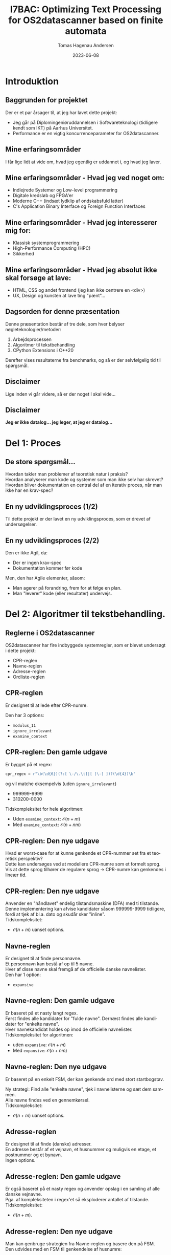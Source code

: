 #+title: I7BAC: Optimizing Text Processing for OS2datascanner based on finite automata
#+author: Tomas Hagenau Andersen
#+email: tha@magenta-aps.dk
#+date: 2023-06-08
#+DESCRIPTION: 
#+KEYWORDS: 
#+LANGUAGE:  en
#+OPTIONS:   H:2 num:t toc:nil \n:nil @:t ::t |:t ^:t -:t f:t *:t <:t ^:nil
#+OPTIONS:   TeX:t LaTeX:t skip:nil d:nil todo:t pri:nil tags:not-in-toc
#+INFOJS_OPT: view:nil toc:nil ltoc:t mouse:underline buttons:0 path:https://orgmode.org/org-info.js
#+EXPORT_SELECT_TAGS: export
#+EXPORT_EXCLUDE_TAGS: noexport
#+HTML_LINK_UP:
#+HTML_LINK_HOME:
#+startup: beamer
#+LaTeX_CLASS: beamer
#+LaTeX_CLASS_OPTIONS: [bigger]
#+COLUMNS: %40ITEM %10BEAMER_env(Env) %9BEAMER_envargs(Env Args) %4BEAMER_col(Col) %10BEAMER_extra(Extra)

* Introduktion

** Baggrunden for projektet

Der er et par årsager til, at jeg har lavet dette projekt: \\

- Jeg går på Diplomingeniøruddannelsen i Softwareteknologi (tidligere kendt som IKT) på Aarhus Universitet.
- Performance er en vigtig koncurrenceparameter for OS2datascanner. 

** Mine erfaringsområder

I får lige lidt at vide om, hvad jeg egentlig er uddannet i, og hvad jeg laver.

** Mine erfaringsområder - Hvad jeg ved noget om:

- Indlejrede Systemer og Low-level programmering
- Digitale kredsløb og FPGA'er
- Moderne C++ (indsæt lydklip af ondskabsfuld latter)
- C's Application Binary Interface og Foreign Function Interfaces

** Mine erfaringsområder - Hvad jeg interesserer mig for:

- Klassisk systemprogrammering
- High-Performance Computing (HPC)
- Sikkerhed

** Mine erfaringsområder - Hvad jeg absolut ikke skal forsøge at lave:

- HTML, CSS og andet frontend (jeg kan ikke centrere en <div>)
- UX, Design og kunsten at lave ting "pænt"...

** Dagsorden for denne præsentation

Denne præsentation består af tre dele, som hver belyser nøgleteknologier/metoder:

1. Arbejdsprocessen
2. Algoritmer til tekstbehandling
3. CPython Extensions i C++20

Derefter vises resultaterne fra benchmarks, og så er der selvfølgelig tid til spørgsmål.

** Disclaimer

Lige inden vi går videre, så er der noget I skal vide... \\

** Disclaimer

\textbf{Jeg er ikke datalog... jeg leger, at jeg er datalog...}

* Del 1: Proces

** De store spørgsmål...

Hvordan takler man problemer af teoretisk natur i praksis? \\

Hvordan analyserer man kode og systemer som man ikke selv har skrevet? \\

Hvordan bliver dokumentation en central del af en iterativ proces, når man
ikke har en krav-spec?

** En ny udviklingsproces (1/2)

Til dette projekt er der lavet en ny udviklingsproces, som er drevet af undersøgelser.

#+ATTR_LATEX: :width 5cm :height 6cm
[[../artifacts/development_process.png]]

** En ny udviklingsproces (2/2)

Den er ikke Agil, da:

- Der er ingen krav-spec
- Dokumentation kommer før kode

Men, den har Agile elementer, såsom:

- Man agerer på forandring, frem for at følge en plan.
- Man "leverer" kode (eller resultater) undervejs. 

* Del 2: Algoritmer til tekstbehandling.

** Reglerne i OS2datascanner

OS2datascanner har fire indbyggede systemregler, som er blevet undersøgt i dette projekt:

- CPR-reglen
- Navne-reglen
- Adresse-reglen
- Ordliste-reglen

** CPR-reglen

Er designet til at lede efter CPR-numre.

Den har 3 options:

- ~modulus_11~
- ~ignore_irrelevant~
- ~examine_context~

** CPR-reglen: Den gamle udgave

Er bygget på et regex:

#+begin_src python
  cpr_regex = r"\b(\d{6})(?:[ \-/\.\t]|[ ]\-[ ])?(\d{4})\b"
#+end_src

og vil matche eksempelvis (uden ~ignore_irrelevant~)

- 999999-9999
- 310200-0000

Tidskompleksitet for hele algoritmen:

- Uden ~examine_context~: $\mathcal{O}(n + m)$
- Med ~examine_context~: $\mathcal{O}(n + nm)$

** CPR-reglen: Den nye udgave

Hvad er worst-case for at kunne genkende et CPR-nummer set fra et teoretisk perspektiv? \\ 

Dette kan undersøges ved at modellere CPR-numre som et formelt sprog. \\

Vis at dette sprog tilhører de regulære sprog -> CPR-numre kan genkendes i lineær tid.

** CPR-reglen: Den nye udgave

Anvender en "håndlavet" endelig tilstandsmaskine (DFA) med ti tilstande. \\

Denne implementering kan afvise kandidater såsom 999999-9999 tidligere,
fordi at tjek af bl.a. dato og skudår sker "inline". \\

Tidskompleksitet:

- $\mathcal{O}(n + m)$ uanset options.

** Navne-reglen

Er designet til at finde personnavne. \\

Et personnavn kan bestå af op til 5 navne. \\

Hver af disse navne skal fremgå af de officielle danske navnelister. \\

Den har 1 option:

- ~expansive~

** Navne-reglen: Den gamle udgave

Er baseret på et nasty langt regex. \\

Først findes alle kandidater for "fulde navne". Dernæst findes alle kandidater for "enkelte navne". \\

Hver navnekandidat holdes op imod de officielle navnelister. \\

Tidskompleksitet for algoritmen:

- uden ~expansive~: $\mathcal{O}(n + m)$
- Med ~expansive~: $\mathcal{O}(n + nm)$

** Navne-reglen: Den nye udgave

Er baseret på en enkelt FSM, der kan genkende ord med stort startbogstav. \\

#+ATTR_LATEX: :width 2cm :height 3cm
[[./bachelorprojekt-bilag/rapport-kode/artifacts/name_dfa.png]]

Ny strategi: Find alle "enkelte navne", tjek i navnelisterne og sæt dem sammen. \\

Alle navne findes ved en gennemkørsel. \\

Tidskompleksitet:

- $\mathcal{O}(n + m)$ uanset options.

** Adresse-reglen

Er designet til at finde (danske) adresser. \\

En adresse består af et vejnavn, et husnummer og muligvis
en etage, et postnummer og et bynavn. \\

Ingen options.

** Adresse-reglen: Den gamle udgave

Er også baseret på et nasty regex og anvender opslag i en samling af alle danske vejnavne. \\

Pga. af kompleksiteten i regex'et så eksploderer antallet af tilstande. \\

Tidskompleksitet:

- $\mathcal{O}(n + m)$.

** Adresse-reglen: Den nye udgave

Man kan genbruge strategien fra Navne-reglen og basere den på FSM. \\

Den udvides med en FSM til genkendelse af husnumre:

#+ATTR_LATEX: :width 2cm :height 3cm
[[./bachelorprojekt-bilag/rapport-kode/artifacts/number_dfa.png]]

Tidskompleksitet:

- $\mathcal{O}(n + m)$

** Ordliste-reglen

Er oprindeligt lavet til at finde forekomster af lister af ord i teksten
("nestede"-ordlister).

** Ordliste-reglen: Den gamle udgave

Denne gennemløber teksten for hver liste af ord.

Tidskompleksitet:

- $\mathcal{O}(n + nw)$

** Ordliste-reglen: Den nye udgave

Er opdelt i to cases til at takle to tilfælde. \\

** Ordliste-reglen: Den nye udgave - Case 1: WordlistRule

Taktikken minder meget om Navne-reglen/Adresse-reglen. \\

Vi har en "flad" liste af (stop)ord. \\

Denne liste er dog konfigurebar af brugeren.

** Ordliste-reglen: Den nye udgave - Case 2: OrderedWordlistRule (1/2)

Denne takler samme tilfælde som den gamle udgave, nemlig "nestede" ordlister.

#+ATTR_LATEX: :width 2cm :height 3cm
[[./bachelorprojekt-bilag/rapport-kode/artifacts/wordlist_memory.png]]

** Ordliste-reglen: Den nye udgave - Case 2: OrderedWordlistRule (2/2)

Man blander hash-maps, (lazy) iterators og lister:

#+ATTR_LATEX: :width 5cm :height 5cm
[[./bachelorprojekt-bilag/rapport-kode/artifacts/wordlist_ds.png]]

Tidskompleksitet:

- $\mathcal{O}(n + w)$

* Del 3: CPython Extensions i C++20

** Hvorfor lave en CPython Extension i C++20?

Under de indledende tests og benchmarks blev det klart at en ren
python implementering ikke førte til forbedringer mht. performance. \\

Der måtte andre midler til...

** Hvorfor lave en CPython Extension i C++20?

Her var den mest åbenlyse løsning at bygge en CPython Extension. \\

Til dette landte valget på C/C++ som implementeringssprog, da CPython er bygget til at kommunikere
med C/C++ uden videre.

** Hvorfor lave en CPython Extension i C++20?

Hertil blev der valgt at anvende C++20, som løser mange af de klassiske udfordringer
med C++ og giver en helt anden udvikleroplevelse. \\

Og så har C++ et par "killer-features" udover at performance er i top:

- Template metaprogrammering
- "Zero-cost" Abstractions

** Lige et par highlights - 1/2

Sådan udnytter man ~lambda~'er og variadic templates til at sammenligne ~char~'s:

#+begin_src C++

  using Predicate = std::function<bool(char)>;

  template <typename T>
    requires std::same_as<T, char>
  constexpr auto make_predicate(T d) noexcept {
    return [d](T c) { return c == d; };
  }

#+end_src

** Lige et par highlights - 1/2 (fortsat)

Sådan udnytter man ~lambda~'er og variadic templates til at sammenligne ~char~'s:

#+begin_src C++

  template <typename T, typename... Args>
  constexpr auto make_predicate(T d, Args... ds)
    noexcept {
    if constexpr (sizeof...(ds) > 0) {
      return [d, ds...](T c) {
        return make_predicate(d)(c)
          || make_predicate(ds...)(c);
      };
    } else {
      return make_predicate(d);
    }
  }

#+end_src

** Lige et par highlights - 2/2

Indlæsning af navnelister på Compile-Time:

#+begin_src C++

  using namespace std::string_view_literals;

  namespace {
  static constexpr auto firstnames =
    std::to_array<std::string_view>({
  #include "datasets/female_firstnames.txt"
  #include "datasets/male_firstnames.txt"
  });

  static constexpr auto lastnames =
    std::to_array<std::string_view>({
  #include "datasets/lastnames.txt"
  });
#+end_src

** Hvad med packaging, deployment og den slags?

Ved brug af compilerer, som producerer maskinkode, så 
skal der laves et build for hver enkelt platform. \\

Dette var en bekymring set fra et infrastruktur-perspektiv. \\

Heldigvis findes der en løsning: ~cibuildwheels~ og GitHub Actions/GitLab CI.

[[./ci_pipeline.png]]

* Resultater

** Resultater fra Benchmarks

Så kommer det I har ventet på...

** Resultater fra Benchmarks - CPR-reglen

#+CAPTION: Beregnede hastighedsfaktorer ud fra 'Mean Time' for CPR-regel. Da den nye regel ikke har 'ignore_irrelevant' er disse undladt.
#+NAME: Tabel 10
| data set | /mod11/ | /context/ | Gammel (s) |  Ny (s) | Speedup |
|----------+-------+---------+------------+---------+---------|
| wiki     | False | False   |    17.4567 |  1.9235 |  907.5% |
| wiki     | True  | False   |    17.4082 |  1.9323 |  900.9% |
| wiki     | False | True    |    33.2116 |  4.4361 |  748.7% |
| gcc      | False | False   |    19.3008 |  3.9440 |  489.4% |
| gcc      | True  | False   |    19.2106 |  3.9751 |  483.3% |
| gcc      | False | True    |    39.0410 | 11.0931 |  351.9% |

** Resultater fra Benchmarks - Navne-reglen

#+CAPTION: Beregnede hastighedsfaktorer fra 'Mean Time' for Navne-reglen.
#+NAME: Tabel 11
| data set | /expansive/ | Gammel (s) | Ny (s) | Speedup |
|----------+-----------+------------+--------+---------|
| wiki     | False     | 111.1803   | 6.8151 | 1631.4% |
| wiki     | True      | TIMEOUT    | N/A    | N/A     |
| gcc      | False     | 34.5217    | 5.4869 | 629.2%  |
| gcc      | True      | TIMEOUT    | N/A    | N/A     |

** Resultater fra Benchmarks - Addresse-reglen

#+CAPTION: Beregnede hastighedsfaktorer fra 'Mean Time' for Adresse-reglen.
#+NAME: Tabel 12
| data set | Gammel (s) | Ny (s) | Speedup |
|----------+------------+--------+---------|
| wiki     |    57.0632 | 1.9814 | 2925.4% |
| gcc      |    68.3224 | 2.3113 | 2956.0% |

** Resultater fra Benchmarks - Ordliste-reglen (1/3)

Ordliste-reglen er blevet opdelt i to. \\

Den gamle udgave gik i TIMEOUT under benchmark, så her kan man ikke udlede et tal forhastighedsforbedringen.

** Resultater fra Benchmarks - Ordliste-reglen (2/3)

Case 1: 'WordListRule' - eller stopordsliste.

#+CAPTION: Resultater af benchmarks for de nye Ordliste-regler Case 1: 'WordListRule'.
#+NAME: Tabel 8
| data set | Mean time (s) | Rounds |
|----------+---------------+--------|
| wiki     |        2.4171 |      5 |
| gcc      |        4.9714 |      5 |

** Resultater fra Benchmarks - Ordliste-reglen (3/3)

Case 2: 'OrderedWordlistRule' - eller nestede ordlister.

#+CAPTION: Resultater af benchmarks for de nye Ordliste-regler Case 2: 'OrderedWordlistRule'.
#+NAME: Tabel 9
| data set | Mean time (s) | Rounds |
|----------+---------------+--------|
| wiki     |       13.7363 |      5 |
| gcc      |       42.3901 |      5 |

Bemærk: dette er lavet i ren Python.

** Tak fordi i lyttede!

I skal have mange tak for jeres opmærksomhed. \\

Og så skal jeg udbringe en kæmpe tak til: \\

- Alec, Jesper og Jonas for teknisk sparing
- Mathias og Emil M. for diskussion om infrastruktur

Og ja, så også tak til chefen da ;-) \\

Der skulle vel ikke ske at være spørgsmål?

